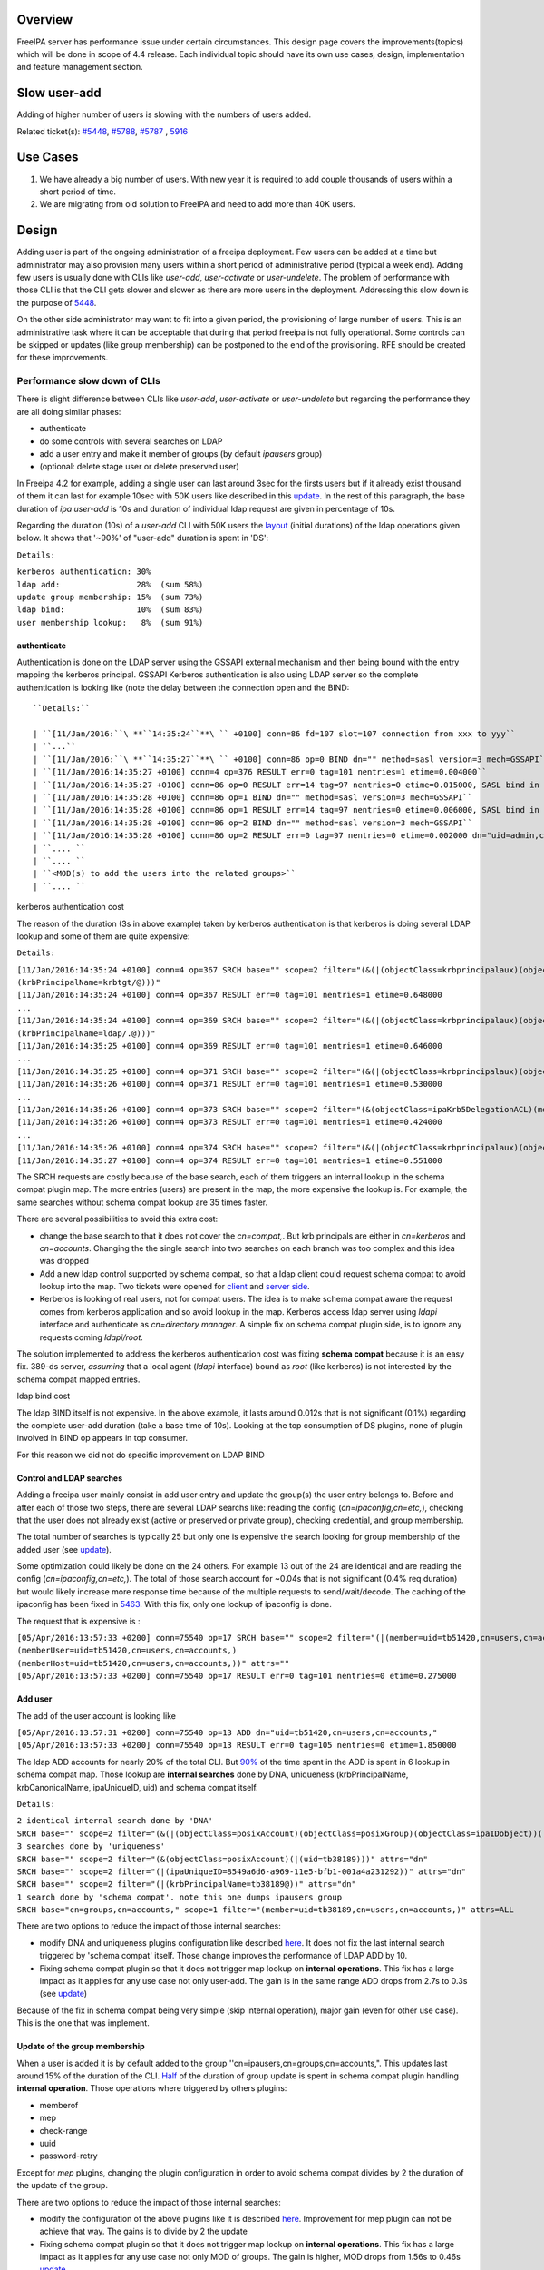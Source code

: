 Overview
--------

FreeIPA server has performance issue under certain circumstances. This
design page covers the improvements(topics) which will be done in scope
of 4.4 release. Each individual topic should have its own use cases,
design, implementation and feature management section.



Slow user-add
-------------

Adding of higher number of users is slowing with the numbers of users
added.

Related ticket(s):
`#5448 <https://fedorahosted.org/freeipa/ticket/5448>`__,
`#5788 <https://fedorahosted.org/freeipa/ticket/5788>`__,
`#5787 <https://fedorahosted.org/freeipa/ticket/5787>`__ ,
`5916 <https://fedorahosted.org/freeipa/ticket/5916>`__



Use Cases
----------------------------------------------------------------------------------------------

#. We have already a big number of users. With new year it is required
   to add couple thousands of users within a short period of time.
#. We are migrating from old solution to FreeIPA and need to add more
   than 40K users.

Design
----------------------------------------------------------------------------------------------

Adding user is part of the ongoing administration of a freeipa
deployment. Few users can be added at a time but administrator may also
provision many users within a short period of administrative period
(typical a week end). Adding few users is usually done with CLIs like
*user-add*, *user-activate* or *user-undelete*. The problem of
performance with those CLI is that the CLI gets slower and slower as
there are more users in the deployment. Addressing this slow down is the
purpose of `5448 <https://fedorahosted.org/freeipa/ticket/5448>`__.

On the other side administrator may want to fit into a given period, the
provisioning of large number of users. This is an administrative task
where it can be acceptable that during that period freeipa is not fully
operational. Some controls can be skipped or updates (like group
membership) can be postponed to the end of the provisioning. RFE should
be created for these improvements.



Performance slow down of CLIs
^^^^^^^^^^^^^^^^^^^^^^^^^^^^^

There is slight difference between CLIs like *user-add*, *user-activate*
or *user-undelete* but regarding the performance they are all doing
similar phases:

-  authenticate
-  do some controls with several searches on LDAP
-  add a user entry and make it member of groups (by default *ipausers*
   group)
-  (optional: delete stage user or delete preserved user)

In Freeipa 4.2 for example, adding a single user can last around 3sec
for the firsts users but if it already exist thousand of them it can
last for example 10sec with 50K users like described in this
`update <https://fedorahosted.org/freeipa/ticket/5448#comment:10>`__. In
the rest of this paragraph, the base duration of *ipa user-add* is 10s
and duration of individual ldap request are given in percentage of 10s.

Regarding the duration (10s) of a *user-add* CLI with 50K users the
`layout <https://fedorahosted.org/freeipa/ticket/5448#comment:10>`__
(initial durations) of the ldap operations given below. It shows that
'~90%' of "user-add" duration is spent in 'DS':

``Details:``

| ``kerberos authentication: 30%``
| ``ldap add:                28%  (sum 58%)``
| ``update group membership: 15%  (sum 73%)``
| ``ldap bind:               10%  (sum 83%)``
| ``user membership lookup:   8%  (sum 91%)``

authenticate
''''''''''''

Authentication is done on the LDAP server using the GSSAPI external
mechanism and then being bound with the entry mapping the kerberos
principal. GSSAPI Kerberos authentication is also using LDAP server so
the complete authentication is looking like (note the delay between the
connection open and the BIND:


::

   ``Details:``

   | ``[11/Jan/2016:``\ **``14:35:24``**\ `` +0100] conn=86 fd=107 slot=107 connection from xxx to yyy``
   | ``...``
   | ``[11/Jan/2016:``\ **``14:35:27``**\ `` +0100] conn=86 op=0 BIND dn="" method=sasl version=3 mech=GSSAPI``
   | ``[11/Jan/2016:14:35:27 +0100] conn=4 op=376 RESULT err=0 tag=101 nentries=1 etime=0.004000``
   | ``[11/Jan/2016:14:35:27 +0100] conn=86 op=0 RESULT err=14 tag=97 nentries=0 etime=0.015000, SASL bind in progress``
   | ``[11/Jan/2016:14:35:28 +0100] conn=86 op=1 BIND dn="" method=sasl version=3 mech=GSSAPI``
   | ``[11/Jan/2016:14:35:28 +0100] conn=86 op=1 RESULT err=14 tag=97 nentries=0 etime=0.006000, SASL bind in progress``
   | ``[11/Jan/2016:14:35:28 +0100] conn=86 op=2 BIND dn="" method=sasl version=3 mech=GSSAPI``
   | ``[11/Jan/2016:14:35:28 +0100] conn=86 op=2 RESULT err=0 tag=97 nentries=0 etime=0.002000 dn="uid=admin,cn=users,cn=accounts,``\ ``"``
   | ``.... ``
   | ``.... ``
   | ``<MOD(s) to add the users into the related groups>``
   | ``.... ``



kerberos authentication cost
                            

The reason of the duration (3s in above example) taken by kerberos
authentication is that kerberos is doing several LDAP lookup and some of
them are quite expensive:

``Details:``

| ``[11/Jan/2016:14:35:24 +0100] conn=4 op=367 SRCH base="``\ ``" scope=2 filter="(&(|(objectClass=krbprincipalaux)(objectClass=krbprincipal)(objectClass=ipakrbprincipal))(|(ipaKrbPrincipalAlias=krbtgt/``\ ``@``\ ``)(krbPrincipalName=krbtgt/``\ ``@``\ ``)))"``
| ``[11/Jan/2016:14:35:24 +0100] conn=4 op=367 RESULT err=0 tag=101 nentries=1 etime=0.648000``
| ``...``
| ``[11/Jan/2016:14:35:24 +0100] conn=4 op=369 SRCH base="``\ ``" scope=2 filter="(&(|(objectClass=krbprincipalaux)(objectClass=krbprincipal)(objectClass=ipakrbprincipal))(|(ipaKrbPrincipalAlias=ldap/``\ ``.``\ ``@``\ ``)(krbPrincipalName=ldap/``\ ``.``\ ``@``\ ``)))"``
| ``[11/Jan/2016:14:35:25 +0100] conn=4 op=369 RESULT err=0 tag=101 nentries=1 etime=0.646000``
| ``...``
| ``[11/Jan/2016:14:35:25 +0100] conn=4 op=371 SRCH base="``\ ``" scope=2 filter="(&(|(objectClass=krbprincipalaux)(objectClass=krbprincipal))(krbPrincipalName=HTTP/``\ ``.``\ ``@``\ ``))"``
| ``[11/Jan/2016:14:35:26 +0100] conn=4 op=371 RESULT err=0 tag=101 nentries=1 etime=0.530000``
| ``...``
| ``[11/Jan/2016:14:35:26 +0100] conn=4 op=373 SRCH base="``\ ``" scope=2 filter="(&(objectClass=ipaKrb5DelegationACL)(memberPrincipal=HTTP/``\ ``.``\ ``@``\ ``))"``
| ``[11/Jan/2016:14:35:26 +0100] conn=4 op=373 RESULT err=0 tag=101 nentries=1 etime=0.424000``
| ``...``
| ``[11/Jan/2016:14:35:26 +0100] conn=4 op=374 SRCH base="``\ ``" scope=2 filter="(&(|(objectClass=krbprincipalaux)(objectClass=krbprincipal))(krbPrincipalName=admin@``\ ``))"``
| ``[11/Jan/2016:14:35:27 +0100] conn=4 op=374 RESULT err=0 tag=101 nentries=1 etime=0.551000``

The SRCH requests are costly because of the base search, each of them
triggers an internal lookup in the schema compat plugin map. The more
entries (users) are present in the map, the more expensive the lookup
is. For example, the same searches without schema compat lookup are 35
times faster.

There are several possibilities to avoid this extra cost:

-  change the base search to that it does not cover the *cn=compat,*.
   But krb principals are either in *cn=kerberos* and *cn=accounts*.
   Changing the the single search into two searches on each branch was
   too complex and this idea was dropped
-  Add a new ldap control supported by schema compat, so that a ldap
   client could request schema compat to avoid lookup into the map. Two
   tickets were opened for
   `client <https://fedorahosted.org/freeipa/ticket/5599>`__ and `server
   side <https://fedorahosted.org/freeipa/ticket/5597>`__.
-  Kerberos is looking of real users, not for compat users. The idea is
   to make schema compat aware the request comes from kerberos
   application and so avoid lookup in the map. Kerberos access ldap
   server using *ldapi* interface and authenticate as *cn=directory
   manager*. A simple fix on schema compat plugin side, is to ignore any
   requests coming *ldapi/root*.

The solution implemented to address the kerberos authentication cost was
fixing **schema compat** because it is an easy fix. 389-ds server,
*assuming* that a local agent (*ldapi* interface) bound as *root* (like
kerberos) is not interested by the schema compat mapped entries.



ldap bind cost
              

The ldap BIND itself is not expensive. In the above example, it lasts
around 0.012s that is not significant (0.1%) regarding the complete
user-add duration (take a base time of 10s). Looking at the top
consumption of DS plugins, none of plugin involved in BIND op appears in
top consumer.

For this reason we did not do specific improvement on LDAP BIND



Control and LDAP searches
'''''''''''''''''''''''''

Adding a freeipa user mainly consist in add user entry and update the
group(s) the user entry belongs to. Before and after each of those two
steps, there are several LDAP searchs like: reading the config
(*cn=ipaconfig,cn=etc,*), checking that the user does not already exist
(active or preserved or private group), checking credential, and group
membership.

The total number of searches is typically 25 but only one is expensive
the search looking for group membership of the added user (see
`update <https://fedorahosted.org/freeipa/ticket/5448#comment:10>`__).

Some optimization could likely be done on the 24 others. For example 13
out of the 24 are identical and are reading the config
(*cn=ipaconfig,cn=etc,*). The total of those search account for ~0.04s
that is not significant (0.4% req duration) but would likely increase
more response time because of the multiple requests to send/wait/decode.
The caching of the ipaconfig has been fixed in
`5463 <https://fedorahosted.org/freeipa/ticket/5463>`__. With this fix,
only one lookup of ipaconfig is done.

The request that is expensive is :

| ``[05/Apr/2016:13:57:33 +0200] conn=75540 op=17 SRCH base="``\ ``" scope=2 filter="(|(member=uid=tb51420,cn=users,cn=accounts,``\ ``)(memberUser=uid=tb51420,cn=users,cn=accounts,``\ ``)(memberHost=uid=tb51420,cn=users,cn=accounts,``\ ``))" attrs=""``
| ``[05/Apr/2016:13:57:33 +0200] conn=75540 op=17 RESULT err=0 tag=101 nentries=0 etime=0.275000``



Add user
''''''''

The add of the user account is looking like

| ``[05/Apr/2016:13:57:31 +0200] conn=75540 op=13 ADD dn="uid=tb51420,cn=users,cn=accounts,``\ ``"``
| ``[05/Apr/2016:13:57:33 +0200] conn=75540 op=13 RESULT err=0 tag=105 nentries=0 etime=1.850000``

The ldap ADD accounts for nearly 20% of the total CLI. But
`90% <https://fedorahosted.org/freeipa/ticket/5448#comment:6>`__ of the
time spent in the ADD is spent in 6 lookup in schema compat map. Those
lookup are **internal searches** done by DNA, uniqueness
(krbPrincipalName, krbCanonicalName, ipaUniqueID, uid) and schema compat
itself.

``Details:``

| ``2 identical internal search done by 'DNA'``
| ``SRCH base="``\ ``" scope=2 filter="(&(|(objectClass=posixAccount)(objectClass=posixGroup)(objectClass=ipaIDobject))(|(uidNumber=1677038171)(gidNumber=1677038171)))" attrs="dn"``
| ``3 searches done by 'uniqueness'``
| ``SRCH base="``\ ``" scope=2 filter="(&(objectClass=posixAccount)(|(uid=tb38189)))" attrs="dn"``
| ``SRCH base="``\ ``" scope=2 filter="(|(ipaUniqueID=8549a6d6-a969-11e5-bfb1-001a4a231292))" attrs="dn"``
| ``SRCH base="``\ ``" scope=2 filter="(|(krbPrincipalName=tb38189@``\ ``))" attrs="dn"``
| ``1 search done by 'schema compat'. note this one dumps ipausers group``
| ``SRCH base="cn=groups,cn=accounts,``\ ``" scope=1 filter="(member=uid=tb38189,cn=users,cn=accounts,``\ ``)" attrs=ALL``

There are two options to reduce the impact of those internal searches:

-  modify DNA and uniqueness plugins configuration like described
   `here <https://fedorahosted.org/freeipa/ticket/5448#comment:7>`__. It
   does not fix the last internal search triggered by 'schema compat'
   itself. Those change improves the performance of LDAP ADD by 10.
-  Fixing schema compat plugin so that it does not trigger map lookup on
   **internal operations**. This fix has a large impact as it applies
   for any use case not only user-add. The gain is in the same range ADD
   drops from 2.7s to 0.3s (see
   `update <https://fedorahosted.org/freeipa/ticket/5448#comment:10>`__)

Because of the fix in schema compat being very simple (skip internal
operation), major gain (even for other use case). This is the one that
was implement.



Update of the group membership
''''''''''''''''''''''''''''''

When a user is added it is by default added to the group
''cn=ipausers,cn=groups,cn=accounts,". This updates last around 15% of
the duration of the CLI.
`Half <https://fedorahosted.org/freeipa/ticket/5448#comment:8>`__ of the
duration of group update is spent in schema compat plugin handling
**internal operation**. Those operations where triggered by others
plugins:

-  memberof
-  mep
-  check-range
-  uuid
-  password-retry

Except for *mep* plugins, changing the plugin configuration in order to
avoid schema compat divides by 2 the duration of the update of the
group.

There are two options to reduce the impact of those internal searches:

-  modify the configuration of the above plugins like it is described
   `here <https://fedorahosted.org/freeipa/ticket/5448#comment:8>`__.
   Improvement for mep plugin can not be achieve that way. The gains is
   to divide by 2 the update
-  Fixing schema compat plugin so that it does not trigger map lookup on
   **internal operations**. This fix has a large impact as it applies
   for any use case not only MOD of groups. The gain is higher, MOD
   drops from 1.56s to 0.46s
   `update <https://fedorahosted.org/freeipa/ticket/5448#comment:10>`__

Because the fix in **schema compat** being very simple (skip internal
operation), **major gain** (even for other use case). This is the one
that was implemented.



broken SchemaCache
''''''''''''''''''

Due `#5787 <https://fedorahosted.org/freeipa/ticket/5787>`__ every IPA
command call downloads the LDAP schema first without any caching. It
took 40-60% of time of user-add command without groups.

::

   ``Profiler output:``

   | ``170386 function calls (170213 primitive calls) in ``\ **``0.680``\ ````\ ``seconds``**
   | ``Ordered by: cumulative time``
   | `` ``
   | ``ncalls  tottime  percall  cumtime  percall filename:lineno(function)``
   | ``...``
   | ``206    0.000    0.000    0.470    0.002 /usr/lib/python2.7/site-packages/ipapython/ipaldap.py:731(_get_schema)``
   | ``  1    0.000    0.000    0.470    0.470 /usr/lib/python2.7/site-packages/ipapython/ipaldap.py:113(get_schema)``
   | ``  1    0.000    0.000    ``\ **``0.470``**\ ``    0.470 /usr/lib/python2.7/site-packages/ipapython/ipaldap.py:140(_retrieve_schema_from_server)``
   | `` 32    0.000    0.000    0.364    0.011 /usr/lib64/python2.7/site-packages/ldap/ldapobject.py:87(_ldap_call)``
   | ``...``

This performance issue will be resolved by fixing
`#5787 <https://fedorahosted.org/freeipa/ticket/5787>`__.



option --noprivate is not efficient
'''''''''''''''''''''''''''''''''''

Related ticket(s):
`#5788 <https://fedorahosted.org/freeipa/ticket/5788>`__

With option --noprivate postcallback of user_add command executes
user-mod command for simple value change. This is ineffective and
internal ldap mod call should be executed.



CLI framework
'''''''''''''

The following
`implementation <http://www.freeipa.org/page/V4/Performance_Improvements#Directory_Server>`__
drop the CLI duration from 10s to 3s. However, looking at the time spent
in those 3s, it appears that remaining ldap requests are only accounting
for 0.5s, so it remains more than 2s spent in CLI framework. The
following ticket `5916 <https://fedorahosted.org/freeipa/ticket/5916>`__
is to track this remaining part

Implementation
----------------------------------------------------------------------------------------------



User-add CLI
^^^^^^^^^^^^

The improvement described in `Control and LDAP
searches <http://www.freeipa.org/page/V4/Performance_Improvements#Control_and_LDAP_searches>`__
was implemented since **4.3.4** with the ticket
`5463 <https://fedorahosted.org/freeipa/ticket/5463>`__ and
`commit <https://git.fedorahosted.org/cgit/freeipa.git/commit/?id=7f0d018c66da1fe2adedd45aa9f5a63c913e4527>`__



Directory Server
^^^^^^^^^^^^^^^^

The improvement seen in
`authenticate <http://www.freeipa.org/page/V4/Performance_Improvements#authenticate>`__
was implemented in slapi-nis plugin.

The improvements seen in ldap
`ADD <http://www.freeipa.org/page/V4/Performance_Improvements#Add_user>`__
and
`MOD <http://www.freeipa.org/page/V4/Performance_Improvements#Update_of_the_group_membership>`__
were implemented in slapi-nis plugin `slapi-nis: process requests only
when initialization
completed <https://git.fedorahosted.org/cgit/slapi-nis.git/diff/src/back-sch.c?id=594fcb2320033d01cfe2b8121793d431d1017987>`__.
Actually the subject of the commit does not reflect those changes in
that file, where the perf improvement are

| ``+  if (slapi_op_internal(pb) || (slapi_is_ldapi_conn(pb) && isroot)) {``
| ``+      /* The plugin should not engage in internal searches of other``
| ``+       * plugins or ldapi+cn=DM */``
| ``+      return 0;``
| ``+  }``

Those improvements are available since **Release 0.55**



Feature Management
----------------------------------------------------------------------------------------------

UI
^^

CLI
^^^



Slow user-find
--------------

High number of users stored in LDAP causes slowdown of the IPA command.

Related ticket(s):
`#5281 <https://fedorahosted.org/freeipa/ticket/5281>`__,
`#5282 <https://fedorahosted.org/freeipa/ticket/5282>`__,
`#3376 <https://fedorahosted.org/freeipa/ticket/3376>`__,
`#4995 <https://fedorahosted.org/freeipa/ticket/4995>`__



Use Cases
----------------------------------------------------------------------------------------------

#. Increase the usability of user-find command because with many users
   searches in LDAP take too long and may result into timeout.



Design
----------------------------------------------------------------------------------------------



Don't do extra search for ipasshpubkey attribute
^^^^^^^^^^^^^^^^^^^^^^^^^^^^^^^^^^^^^^^^^^^^^^^^

Related ticket(s):
`#3376 <https://fedorahosted.org/freeipa/ticket/3376>`__,
`#5281 <https://fedorahosted.org/freeipa/ticket/5281>`__

*ipasshpubkey* can be fetched together with user entry, there is no need
for an extra search operation.

``User-find with 2000 entries with sshpubkey``

| ``6310241 function calls (6200125 primitive calls) in ``\ **``16.453``**\ `` seconds``
| ``   Ordered by: cumulative time``
| ``   ncalls  tottime  percall  cumtime  percall filename:lineno(function)``
| ``....``
| ``        1    0.027    0.027   16.449   16.449 /usr/lib/python2.7/site-packages/ipalib/plugins/baseldap.py:2015(execute)``
| ``     6002    0.256    0.000   12.501    0.002 /usr/lib/python2.7/site-packages/ipapython/ipaldap.py:1272(find_entries)``
| ``        1    0.008    0.008    9.519    9.519 /usr/lib/python2.7/site-packages/ipalib/plugins/user.py:801(post_callback)``
| ``        1    0.041    0.041    9.392    9.392 /usr/lib/python2.7/site-packages/ipalib/plugins/baseuser.py:618(post_common_callback)``
| ``    16009    0.120    0.000    6.697    0.000 /usr/lib64/python2.7/site-packages/ldap/ldapobject.py:87(_ldap_call)``
| ``    10006    0.024    0.000    6.348    0.001 /usr/lib64/python2.7/site-packages/ldap/ldapobject.py:472(result3)``
| ``    10006    0.057    0.000    6.324    0.001 /usr/lib64/python2.7/site-packages/ldap/ldapobject.py:480(result4)``
| ``    10006    6.114    0.001    6.114    0.001 {built-in method result4}``
| ``     2000    0.053    0.000    5.341    0.003 /usr/lib/python2.7/site-packages/ipalib/plugins/baseldap.py:733(get_password_attributes)``
| ``        1    0.000    0.000    4.283    4.283 /usr/lib/python2.7/site-packages/ipalib/plugins/baseldap.py:1145(wrapped)``
| ``     2000    0.043    0.000    ``\ **``3.787``**\ ``    0.002 /usr/lib/python2.7/site-packages/ipalib/util.py:293(``\ **``convert_sshpubkey_post``**\ ``)``
| ``    10004    0.095    0.000    3.147    0.000 /usr/lib/python2.7/site-packages/ipapython/ipaldap.py:895(_convert_result)``
| ``.....``

As profiling output shows approximately **23%** of time was spent on
processing *ipasshpubkey* attribute because for each user it was
downloaded separately

ldap access log contains

| ``[15/Apr/2016:12:59:11 +0200] conn=30 op=5624 SRCH base="uid=user1871,cn=users,cn=accounts,dc=example,dc=com" scope=0 filter="(objectClass=*)" attrs="ipaSshPubKey"``
| ``[15/Apr/2016:12:59:11 +0200] conn=30 op=5624 RESULT err=0 tag=101 nentries=1 etime=0``

for each user (2000 times for this case)

Fetching *ipsshpubkey* together with all attributes in one search will
increase speed rapidly.



Remove userPassword, krbPrincipalKey attributes from search results
^^^^^^^^^^^^^^^^^^^^^^^^^^^^^^^^^^^^^^^^^^^^^^^^^^^^^^^^^^^^^^^^^^^

Related ticket(s):
`#5281 <https://fedorahosted.org/freeipa/ticket/5281>`__

*userPassword* and *krbPrincipalKey* attributes require extra search.
These attribute should be removed from user-find command to get better
performance.

``user-find with 2000 users:``

| ``6310241 function calls (6200125 primitive calls) in ``\ **``16.453``**\ `` seconds``
| ``   Ordered by: cumulative time``
| ``   ncalls  tottime  percall  cumtime  percall filename:lineno(function)``
| ``....``
| ``        1    0.027    0.027   16.449   16.449 /usr/lib/python2.7/site-packages/ipalib/plugins/baseldap.py:2015(execute)``
| ``     6002    0.256    0.000   12.501    0.002 /usr/lib/python2.7/site-packages/ipapython/ipaldap.py:1272(find_entries)``
| ``        1    0.008    0.008    9.519    9.519 /usr/lib/python2.7/site-packages/ipalib/plugins/user.py:801(post_callback)``
| ``        1    0.041    0.041    9.392    9.392 /usr/lib/python2.7/site-packages/ipalib/plugins/baseuser.py:618(post_common_callback)``
| ``    16009    0.120    0.000    6.697    0.000 /usr/lib64/python2.7/site-packages/ldap/ldapobject.py:87(_ldap_call)``
| ``    10006    0.024    0.000    6.348    0.001 /usr/lib64/python2.7/site-packages/ldap/ldapobject.py:472(result3)``
| ``    10006    0.057    0.000    6.324    0.001 /usr/lib64/python2.7/site-packages/ldap/ldapobject.py:480(result4)``
| ``    10006    6.114    0.001    6.114    0.001 {built-in method result4}``
| ``     2000    0.053    0.000    ``\ **``5.341``**\ ``    0.003 /usr/lib/python2.7/site-packages/ipalib/plugins/baseldap.py:733(``\ **``get_password_attributes``**\ ``)``
| ``        1    0.000    0.000    4.283    4.283 /usr/lib/python2.7/site-packages/ipalib/plugins/baseldap.py:1145(wrapped)``
| ``....``

Getting and processing password attributes took approximately **32%** of
time.

The ldap access log contains

| ``[15/Apr/2016:12:59:12 +0200] conn=30 op=5764 SRCH base="uid=user1918,cn=users,cn=accounts,dc=example,dc=com" scope=0 filter="(krbPrincipalKey=*)" attrs="krbPrincipalKey"``
| ``[15/Apr/2016:12:59:12 +0200] conn=30 op=5764 RESULT err=0 tag=101 nentries=0 etime=0``

for each user (2000 times for this case)

Note: this change causes that the output of user-find is not backward
compatible.



processing members
^^^^^^^^^^^^^^^^^^

user-find does not process members (groups, roles, sudorules, hbacrules,
...) by default.

However with option --all

| ``$ ipa user-find --all``
| ``ipa: ERROR: cannot connect to '``\ ```https://ipa.example.com/ipa/json`` <https://ipa.example.com/ipa/json>`__\ ``': Gateway Timeout``

This testcase contains 2000 users with 110 direct and indirect
memberships.

Fro more details please read `\*-find
section <http://www.freeipa.org/page/V4/Performance_Improvements#.2A-find>`__



Implementation
----------------------------------------------------------------------------------------------



Feature Management
----------------------------------------------------------------------------------------------



UI
^^

WebUI is not affected, because it uses user-show heavily instead of
user-find. From user find it requires only list of primary keys.

user-find --pkey-only with 2000 users

``708478 function calls (694369 primitive calls) in 1.889 seconds``



CLI
^^^

Configuration
^^^^^^^^^^^^^

N/A

Upgrade
----------------------------------------------------------------------------------------------

N/A



Slow host-find
--------------

High number of hosts stored in LDAP causes slowdown of the IPA command.

Issue here are similar to user-find issues.



Use Cases
----------------------------------------------------------------------------------------------

#. Increase the usability of host-find command because with many host
   searches in LDAP take too long and may result into timeout.



Design
----------------------------------------------------------------------------------------------



Don't do extra search for ipasshpubkey attribute
^^^^^^^^^^^^^^^^^^^^^^^^^^^^^^^^^^^^^^^^^^^^^^^^

See
`user-find <http://www.freeipa.org/page/V4/Performance_Improvements#Slow_user-find>`__



Remove userPassword, krbPrincipalKey attributes from search results
^^^^^^^^^^^^^^^^^^^^^^^^^^^^^^^^^^^^^^^^^^^^^^^^^^^^^^^^^^^^^^^^^^^

See
`user-find <http://www.freeipa.org/page/V4/Performance_Improvements#Slow_user-find>`__



processing members
^^^^^^^^^^^^^^^^^^

| ``$ ipa host-find``
| ``ipa: ERROR: cannot connect to '``\ ```https://ipa.example.com/ipa/json`` <https://ipa.example.com/ipa/json>`__\ ``': Gateway Timeout``

This testcase contains 2000 hostss with 110 direct and indirect
memberships.

For more details please read `\*-find
section <http://www.freeipa.org/page/V4/Performance_Improvements#.2A-find>`__



Implementation
----------------------------------------------------------------------------------------------



Feature Management
----------------------------------------------------------------------------------------------



UI
^^



CLI
^^^



Configuration
^^^^^^^^^^^^^

N/A



Upgrade
----------------------------------------------------------------------------------------------

N/A



Improvements of other commands
------------------------------

Side effects/benefits from user commands related changes to other IPA
commands



typical provisioning: ldapadd entries, migrate-ds...
----------------------------------------------------------------------------------------------



Use case
^^^^^^^^

-  We are migrating (see `this
   RFE <http://www.freeipa.org/page/V4/FreeIPA_to_FreeIPA_Migration>`__)
   from old solution to FreeIPA and need to add **entries**
   (users/groups/hosts/rules...) withing a short period of time

Freeipa LDAP entries are typically:

-  read from a **source instance** into a **ldif** format
-  entries are possibly modified according to business/admin
   requirements (for example during migration scenario)
-  added/imported into a **target instance**

This chapter is related to the performance problem that can occur during
**add/import**

A provisioning tool
`create-test-data.py <https://github.com/freeipa/freeipa-tools/blob/master/create-test-data.py>`__
is used to create a ldif file to import. Such tool/file can be used to
identify bottleneck and possible performance improvement and later used
to detect performance regression.

The entries are added synchronously and in sequence:

-  users
-  hosts
-  user groups (nested)
-  host groups (nested)
-  sudo rules
-  hbac rules

The specification of the data are:

-  users - default 50K - each user is member of 10 user groups
-  hosts - default 40K - each host is member of 5 hostgroups
-  user group - default 1K - each group contains 1000 users
-  host group - default 1K - each group contains 400 hosts
-  sudo rule - default 200
-  hbac rules - default 200
-  each user will be direct member of random 5 unique hbac rules and 5
   unique sudo rules
-  create a structure of nested groups and add users to these groups so
   that users will be indirect member of more than 50 hbac rules and 50
   sudo rulesthe same with host and hostgroups
-  so we can achieve results of user and host entries being direct and
   indirect member of more than 100 groups/sudo rules/hbac rules

Related opened tickets

-  `5861 <https://fedorahosted.org/freeipa/ticket/5861>`__: failing
   internal MOD when adding empty host group
-  `5802 <https://fedorahosted.org/freeipa/ticket/5802>`__: perf: adding
   a group with 1000 users/hosts lasts long (up to 12s)
-  `48812 <https://fedorahosted.org/389/ticket/48812>`__: exclude
   backends from plugin operation
-  `5914 <https://fedorahosted.org/freeipa/ticket/5914>`__: invalid
   setting of DS lock table size
-  `48856 <https://fedorahosted.org/389/ticket/48856>`__: Memberof
   plugins compute 'memberof' using internal searches that can be costly
-  `48861 <https://fedorahosted.org/389/ticket/48861>`__: Memberof
   plugins can update several times the same entry to set the same
   values
-  `48868 <https://fedorahosted.org/389/ticket/48868>`__: Checking of
   cache tuning is too strict and make DS unusable
-  `48812 <https://fedorahosted.org/389/ticket/48812>`__: Exclude
   Backends From Plugin Operations



Provisioning throughput and DS tuning
^^^^^^^^^^^^^^^^^^^^^^^^^^^^^^^^^^^^^



Entry cache tuning
''''''''''''''''''

The following table shows the duration of import depending of the
**entry cache** size (domain). Tests have been done with different size
(10Mb, 50Mb, 100Mb) of **db cache**, it had almost no impact on the
duration.

The import was done with **memberof: enabled**. (slapi-nis and retroCL
disabled).

============== ==== ===== =====
Cache size     10Mb 100Mb 200Mb
Duration       4h00 2h30  1h40
Entries cached 4%   45%   100%
============== ==== ===== =====

While the tests was running the number of entries in the **entry
caches** was monitored. When the cache was too small to fit all entries
(100Mb), monitoring shows that when adding sudorules and hbacrules
significantly reduce the number of entries in the cache. That means
added entries are **large static groups** like hbac having 2200 members.
The consequence of large static groups is that it moves out of the entry
cache the members entries that memberof will update. So memberof updates
will be slowed down because members entries need to be **reloaded in
entry cache** for the updates.

In conclusion:

-  If provisioning contains large static group, it is better to have an
   entry cache that can fit all entries (groups and members)
-  having entry cache larger than 400Mb is likely not a good idea
   because it would also create a large memory footprint without giving
   much benefit
-  the benefit of caching all entries is in the range of **2-3 times**

If the machine has enough memory, the **entry cache could range from
100Mb to 400Mb**. This tuning should leave enough free memory for the
file system cache.



database cache tuning
'''''''''''''''''''''

Tuning of this attribute usually requires some iterating tests. In fact
having a large cache allows to cache more DB pages but can be a problem
during checkpointing. On the other side, db pages are also file pages.
So before going into the DB cache those pages, even evicted from DB
cache, usually remain into the **file system** cache and are easily
reloaded.

Relying on file system cache is a good approach to keep as much DB page
as possible. But on the other side having a too small DB cache can
create constant reload.

If the machine has enough memory, the **db cache could range from 200Mb
to 500Mb**. This tuning should leave enough free memory for the file
system cache.

In my tests tuning of db cache has no noticeable impact. So if we need
to save memory (for file system cache), it would be recommended to give
the priority to entry cache



database locks
''''''''''''''

During tests it appears that the default number of database locks was
too low. This can be monitored with

| ``ldapsearch -LLL -o ldif-wrap=no -D "cn=directory manager" -w Secret123 -b "cn=database,cn=monitor,cn=ldbm database,cn=plugins,cn=config" nsslapd-db-configured-locks nsslapd-db-current-locks nsslapd-db-max-locks``
| ``dn: cn=database,cn=monitor,cn=ldbm database,cn=plugins,cn=config``
| ``nsslapd-db-configured-locks: 100000``
| ``nsslapd-db-current-locks: 8980``
| ``nsslapd-db-max-locks: 42675``

``One rule of thumb, for large provisioning, is to set database lock to the half of number of provisioned users and hosts.``



Provisioning throughput and DS plugins
^^^^^^^^^^^^^^^^^^^^^^^^^^^^^^^^^^^^^^



Small DB (10K entries)
''''''''''''''''''''''

The dataset is:

-  5K users - each user is member of 10 users group
-  4K hosts - each host is member of 5 hosts group
-  100 users groups with 1000 users (+nested)
-  100 hosts group with 400 hosts (+nested)
-  100 sudorules with 2200 users/hosts (direct/indirect)
-  100 hbacrules

   -  20 with 2200 users/hosts (direct)
   -  46 with 1400-1800 users/hosts (nested)
   -  23 with 400-800 users/hosts (nested)
   -  1 with no member

The following table present the provisioning duration and number of
operations (vast majority of them are internal) depending which plugins
are enabled:

+-------------+-------------+-------------+-------------+-------------+
| Plugin      | P           | ADD         | MOD         | SRCH        |
| enabled     | rovisioning |             |             |             |
|             | Duration    |             |             |             |
|             | (**)        |             |             |             |
+-------------+-------------+-------------+-------------+-------------+
| memberof    | slapi-nis   | retroCL     | style="     | style="     |
|             |             |             | width:100px | width:100px |
|             |             |             | style="     | style="tex  |
|             |             |             | text-align: | t-align:cen |
|             |             |             | center;" Nb | ter;"  Cumul|
|             |             |             |             | srch        |
|             |             |             |             | duration    |
+-------------+-------------+-------------+-------------+-------------+
| Y           | Y           | Y           | 4h36min     | | 580K      |
|             |             |             |             | | (95%      |
|             |             |             |             |   retroCL)  |
+-------------+-------------+-------------+-------------+-------------+
| Y           | Y           | *no*        | 5h28min     | 15K         |
+-------------+-------------+-------------+-------------+-------------+
| Y           | *no*        | *no*        | 4h04min     | 15K         |
+-------------+-------------+-------------+-------------+-------------+
| *no*        | Y           | Y           | 12min(*)    | 39K         |
+-------------+-------------+-------------+-------------+-------------+
| *no*        | Y           | *no*        | 11min(*)    | 15K         |
+-------------+-------------+-------------+-------------+-------------+
| *no*        | *no*        | *no*        | 9min(*)     | 15K         |
+-------------+-------------+-------------+-------------+-------------+

(**\***) If **memberof** plugin is disabled during provisioning, the
memberof attribute in the entries is not updated. So at the end of the
provisioning, we need to run fixup tasks to rebuild this attribute in
the entries. These duration are including fixup routines duration that
last 5m30 and trigger 9K MOD/0.4M SRCH. Note that to run fixup routines,
memberof plugin needs to be enabled.

(**\*\***) Some tests were not done the same day. Performance of the VM
over the days is not that stable. Strict comparison of duration are not
valid. The duration just gives a rough idea how long lasts the
provisioning.

(**\**\***) 80% of the SRCH are below 1ms and 99.5% are below 2ms. To
estimate the duration of the all SRCHs we take the hypothesis that each
individual SRCH costs 1ms.

Regarding the response time of the **hbacrules** that are the longest
ADD operations. There is no correlation between the duration of the ADD
operation and the number of members.

+-------------+-------------+-------------+-------------+-------------+
| HBAC rule   | | Empty     | Small grp   | Medium grp  | Large grp   |
|             | | group     | (400-800)   | (           | (2200)      |
|             |             |             | 1400-1800)> |             |
+-------------+-------------+-------------+-------------+-------------+
| min.        | max.        | min.        | max.        | min.        |
+-------------+-------------+-------------+-------------+-------------+
| Duration    | 58s         | 61s         | 136s        | 33s         |
+-------------+-------------+-------------+-------------+-------------+



Medium DB (100K entries)
''''''''''''''''''''''''

The dataset is:

-  50K users
-  40K hosts
-  x users groups with x users (+nested)
-  x hosts group with x hosts (+nested)
-  100 sudorules with 22500 users/hosts (direct/indirect)
-  100 hbacrules

The following table shows value of provisioning of a medium DB in two
steps: provisioning without memberof and fixup of memberof.

.. figure:: performance_improvements.png
   :alt: performance_improvements.png

   performance_improvements.png



Memberof plugin
'''''''''''''''

According to the measurements (see
`table <http://www.freeipa.org/page/V4/Performance_Improvements#Small_DB_.2810K_entries.29>`__),
the major bootleneck is the memberof plugin. Disabling memberof during
provisioning allows to make the full (provisioning+fixup) provisioning
**20 times faster** (13min instead of 4h14).

**Accelarate provisioning worth restarting DS**. The
`discussion <https://www.redhat.com/archives/freeipa-devel/2016-May/msg00226.html>`__
on freeipa-devel concluded that it is acceptable to restart DS in order
to accelerate provisioning.

**Replication will slowly converge**. In a replicated topology, it would
be very difficult on **all** DS instances to disable memberof, wait for
provisioned entries to be replicated and finally run the fixup. It is
decided to disable/fixup only on the server where the provisioning
occurs. The user experience of provisioning will be better than now. On
replica, the replicated updates will be slow because of memberof being
enabled but it will not be worse than now.



Schema compat plugin
''''''''''''''''''''

According to the measurements (see
`table <http://www.freeipa.org/page/V4/Performance_Improvements#Small_DB_.2810K_entries.29>`__),
the schema compat plugin **is not** a performance bottleneck. However,
when memberof is disabled, it **reduces** the number of SRCH by an extra
**90%** and the overall **duration** by an extra **10%**.

LDAP client is supposed to not access DS during provisioning so
disabling Schema Compat during this period has no impact and the later
restart will allow to reenable Schema Compat.

In conlusion, it gives an extra throughput benefice to disable Schema
Compat during provisioning and to reenable it later. Preferably is to
reenable it after the fixup, but then it will require one more restart.



RetroCL plugin
''''''''''''''

According to the measurements (see
`table <http://www.freeipa.org/page/V4/Performance_Improvements#Small_DB_.2810K_entries.29>`__),
the Retro CL plugin **is not** a performance bottleneck. However,
disabling retroCL reduces by **2*(#user + #hosts)** the number of ADD.

The benefit is an extra reduction of **10%** of the duration of the ADD.
The drawback is that is that the server will no longer be able to
syncrepl the provisioned entries.

This improvement is not that significant and if support of **syncrepl is
a requirement**, it is ok to keep **RetroCL enabled**.

The ticket `48812 <https://fedorahosted.org/389/ticket/48812>`__ does
not provide a measurable performance gain:

| ``DBcache: 100Mb``
| ``Entrycache: 110Mb``
| ``DNcache: 60Mb``
| ``Memberof:     disabled``
| ``slapi-nis:     disabled``
| ``RetroCL:     enabled``
| ``Content:     enabled``

=============================================================== ========
DS Version                                                      Duration
Provisioning                                                    Fixup
1.3.4.9                                                         3 min 58
1.3.5.6+\ `48812 <https://fedorahosted.org/389/ticket/48812>`__ 4 min 03
=============================================================== ========

Conclusions
'''''''''''

-  **Disable** memberof and run fixup. **memberof** plugin has a major
   impact on the throughput and duration of the provisioning. Even
   taking into account the provisioning and fixup tasks duration, the
   overall procedure is much faster. The expected benefit is in a range
   **20 times faster**. The
   `discussion <https://www.redhat.com/archives/freeipa-devel/2016-May/msg00226.html>`__
   on freeipa-devel concluded that it is acceptable to restart DS in
   order to accelerate provisioning
-  **Disable** Schema compat during provisioning and fixup. A possible
   option to *save* a restart is to enable *Schema compa* at the fixup
   time.
-  **Keep enabled** RetroCL, because the expected benefit does not worth
   loosing the ability to use syncrepl
-  accelerate provisioning gives a much better user experience of
   provisioning
-  slow replication of provisioned data existed before, so the situation
   after improving provision is not worse than before.



Proposed improvements
^^^^^^^^^^^^^^^^^^^^^

Algorithm
'''''''''

The CLI that will do the provisioning of a given ldif file will:

-  Retrieve "cn=directory manager" credential. Using DM is required to
   tune DS during provisioning and avoid ACL cost.
-  Parse ldif file to check that each provisioned entry matches one of
   the condition:

::

   | ``(objectClass=inetorgperson)``
   | ``(objectClass=ipausergroup)``
   | ``(objectClass=ipahost)``
   | ``(objectClass=ipahostgroup)``
   | ``(objectClass=ipasudorule)``
   | ``(objectClass=ipahbacrule)``

-  Compute and set the appropriate `db cache
   <http://www.freeipa.org/page/V4/Performance_Improvements#database_cache_tuning>`__
   size and `db locks <http://www.freeipa.org/page/V4/Performance_Improvements#database_locks>`__

::

   | ``dn: cn=config,cn=ldbm database,cn=plugins,cn=config``
   | ``changetype: modify``
   | ``replace: nsslapd-dbcachesize``
   | ``nsslapd-dbcachesize: ``
   | ``-``
   | ``replace: nsslapd-db-locks``
   | ``nsslapd-db-locks: ``

-  Compute and set the appropriate *domain* `entry cache <http://www.freeipa.org/page/V4/Performance_Improvements#Entry_cache_tuning>`__ size

::

   | ``dn: cn=userRoot,cn=ldbm database,cn=plugins,cn=config``
   | ``changetype: modify``
   | ``replace: nsslapd-cachememsize``
   | ``nsslapd-cachememsize: ``

-  Disable memberof

::

   | ``dn: cn=MemberOf Plugin,cn=plugins,cn=config``
   | ``changetype: modify``
   | ``replace: nsslapd-pluginEnabled``
   | ``nsslapd-pluginEnabled: off``

-  Disable Schema Compat

::

   | ``dn: cn=Schema Compatibility,cn=plugins,cn=config``
   | ``changetype: modify``
   | ``replace: nsslapd-pluginEnabled``
   | ``nsslapd-pluginEnabled: off``

-  stop ipa (that will stop DS)
-  **start DS**
-  ldapadd -D "xxx" -y -f
-  Enable memberof

| ``dn: cn=MemberOf Plugin,cn=plugins,cn=config``
| ``changetype: modify``
| ``replace: nsslapd-pluginEnabled``
| ``nsslapd-pluginEnabled: on``

-  **restart DS**
-  Run fixup (and monitor completion) for each of the following filters
   (if it existed entries in the ldif file matching the filter).

| ``fixup-memberof.pl  -D "cn=directory manager" -j ``\ `` -Z ``\ *``server-id``*\ `` -b "``\ *``suffix``*\ ``" -f "(objectClass=inetorgperson)" -P LDAP``
| ``fixup-memberof.pl  -D "cn=directory manager" -j ``\ `` -Z ``\ *``server-id``*\ `` -b "``\ *``suffix``*\ ``" -f "(objectClass=ipausergroup)" -P LDAP``
| ``fixup-memberof.pl  -D "cn=directory manager" -j ``\ `` -Z ``\ *``server-id``*\ `` -b "``\ *``suffix``*\ ``" -f "(objectClass=ipahost)" -P LDAP``
| ``fixup-memberof.pl  -D "cn=directory manager" -j ``\ `` -Z ``\ *``server-id``*\ `` -b "``\ *``suffix``*\ ``" -f "(objectClass=ipahostgroup)" -P LDAP``
| ``fixup-memberof.pl  -D "cn=directory manager" -j ``\ `` -Z ``\ *``server-id``*\ `` -b "``\ *``suffix``*\ ``" -f "(objectClass=ipasudorule)" -P LDAP``
| ``fixup-memberof.pl  -D "cn=directory manager" -j ``\ `` -Z ``\ *``server-id``*\ `` -b "``\ *``suffix``*\ ``" -f "(objectClass=ipahbacrule)" -P LDAP``

-  Enable Schema Compat

| ``dn: cn=Schema Compatibility,cn=plugins,cn=config``
| ``changetype: modify``
| ``replace: nsslapd-pluginEnabled``
| ``nsslapd-pluginEnabled: on``

-  **stop DS**
-  **start ipa**



Provisioning constraints
''''''''''''''''''''''''



Provisioning server is offline
                              

Provisioning is done on a server where the memberof plugin is disabled.
That means **memberof** attribute is **invalid** on that server until
provisioning/fixup is completed.

That means that the server is considered to be
`offline <https://www.redhat.com/archives/freeipa-devel/2016-May/msg00424.html>`__
because ldap client accessing it may receive invalid data.

An other
`option <https://www.redhat.com/archives/freeipa-devel/2016-May/msg00416.html>`__
would be to run the provisioning on the IPA master and provision on
**ldapi**. The advantages would be to

-  use autobind without the need of DM password.
-  disable ldap ports so that we are sure no ldap client can receive
   invalid data

   -  Note that the replication to the IPA master will be stopped



Replication being late
                      

Disabling memberof during provisioning allows a *faster* provisioning.
Actually much faster than the same update on a replica where memberof is
enabled.

If we are doing provisioning in a topology with single instance this is
not an issue. But if there are replicas, replication will send added
entries and on replicas the *replicated provisioning* will be processed
much slower.

The consequence is that replicas will be **very late** (and possibly may
require some tuning of the **flow control** of the replication)

For example provisioning of a `medium size
DB <http://www.freeipa.org/page/V4/Performance_Improvements#Medium_DB_.28100K_entries.29>`__
can put replicas **days behind** the provisioned replica. In such case a
provision rule (hbac, sudo,...) can exist on the provisioned replica but
will not exist for a long time on the others. If that rule grants some
rights it can create security issue.

in conlusion:

-  it is recommended to not use *fast* provisioning on a replicated
   topology unless it is planed to reinitialize all replicas from the
   provisioned one.



Fixup procedure
               

Fixup is a procedure to compute the **memberof** attribute for a **set
of entries**. This set is selected with a filter so if for example we
added *host* entries, we can run the fixup command using the
*"(objectclass=ipaHost)"*.

A difficulty is to fixup **all** the provisioned entries so it is
important to identify the filters that will cover all the provisioned
entries. For example if we provision
*user/usergroup/host/hostgroup/sudorules/hbacrules* the following set of
filters will fixup all the them

| ``(objectClass=inetorgperson)``
| ``(objectClass=ipausergroup)``
| ``(objectClass=ipahost)``
| ``(objectClass=ipahostgroup)``
| ``(objectClass=ipasudorule)``
| ``(objectClass=ipahbacrule)``

A second difficulty is to have filters that do not overlap. Else we will
fixup several times the same entries. For example adding
*usergroup/hostgroup* the following set of filters overlaps because
*hostgroup* also match the first filter.

| ``(objectClass=groupofnames)``
| ``(objectClass=ipahostgroup)``

A third difficulty is if provisioning is adding entries (e.g. user) in a
server where it already exists others users. In that case the filter
*(objectClass=inetorgperson)* will fixup the provisioned entries (that
need to be fixup) as well as already existing ones (that do not need
fixup).



provisioning command
''''''''''''''''''''

The administrator who wants to do a bulk load of a set of LDAP entries
that are contained in a ldif-file can use the command:

-  ipa provision *ldif_entries_file* [--password-file *password_file*]

*ldif_entries_file* contains the entries in a ldif format

*password_file* is a readable file that contains the *directory manager*
password



Detailed descriptions of each provisioning costs
^^^^^^^^^^^^^^^^^^^^^^^^^^^^^^^^^^^^^^^^^^^^^^^^

The objectif is to determine what makes memberof plugin so expensive
compare to memberof fixup. The following paragraphs are a summary of the
tests/results. No design or improvements are described in those
paragraphs.



summary of the test
'''''''''''''''''''

The provisioning adds in the following order users, groups of users,
hosts, groups of hosts, sudorules and hbacrules. The specifications
entries are:

-  100 users
-  20 users groups

   -  10 empty groups
   -  10 groups with 100 users + 1 nested group

-  80 hosts
-  20 hosts groups

   -  10 empty groups
   -  10 groups with 40 hosts + 1 nested group

-  100 sudorules

   -  20 with 25 users and 20 hosts
   -  80 with 1 host group

-  100 hbacrules

   -  20 with 25 users and 20 hosts
   -  80 with 1 host group

The overall time spent to provision all these objects

============ ===============
Objects      memberof plugin
enabled      disabled
add obj.     fixup
Users        3sec
Users groups 7sec
Hosts        1sec
Hosts groups 5sec
Sudorules    16sec
Hbacrules    38sec
\            70 seconds
============ ===============

Note these values are taken for quite *small* groups. So the ratio
with/without memberof is only **6 times**. The ratio found in with
`larger <http://www.freeipa.org/page/V4/Performance_Improvements#improvement_of_the_throughput_with_admin_period>`__
groups (5000) raise up to **20 times**. It is likely that with very
large groups (100K and above), the ratio would be **much higher**.

The comparison of the **ADD** when the memberof plugin is enabled vs.
disabled is **15 times less** and is presented in the table below

''Note the values are only for non empty groups (user/host)"

============ ===============
Objects      memberof plugin
enabled      disabled
Users        6
Users groups 105
Hosts        2
Hosts groups 90
Sudorules    47
Hbacrules    47
\            297
============ ===============

The comparison of the **MOD** when the memberof plugin is enabled vs.
disabled is **35 times less** presented in the table below

''Note the values are only for non empty groups (user/host)"

============ ===============
Objects      memberof plugin
enabled      disabled
Users        4
Users groups 104
Hosts        0
Hosts groups 88
Sudorules    45
Hbacrules    45
\            286
============ ===============

The comparison of the **SRCH** when the memberof plugin is enabled vs.
disabled is **3.3 times less** presented in the table below

''Note the values are only for non empty groups (user/host)"

============ ===============
Objects      memberof plugin
enabled      disabled
Users        22
Users groups 1342
Hosts        7
Hosts groups 718
Sudorules    918
Hbacrules    1313
\            4320
============ ===============



provisioning with memberof plugin
'''''''''''''''''''''''''''''''''



add users
         

The add of **one** user triggers the following operations (1 direct, 31
internals): 6 ADDs, 4 MODs, 22SRCHs

``Details:``

| ``ADD a user``
| ``   22 SRCHs``
| ``       5 for uniqueness (ipaUniqueID, krbPrincipalName, uid, uidNumber, gidNumber)``
| ``       3 for DNA config update (2 identicals (*))``
| ``       2 for DNA shared config (2 identicals (*))``
| ``       4 for group membership of the added user  (2 identicals (*))``
| ``       4 for group membership of the added private group  (2 identicals (*))``
| ``       2 for group membership``
| ``       2 for updating the added user with its private group``
| ``    4 MODs``
| ``       1 for DNA config``
| ``       1 for DNA shared config``
| ``       2 for updating the added user with its private group/entryusn (curiously the first update fails with LDAP_TYPE_OR_VALUE_EXISTS)``
| ``    6 ADD``
| ``       user ADD``
| ``       private group ADD``
| ``       retroCL log of ADD user ``
| ``       retroCL log of MOD of DNA share config``
| ``       retroCL log of ADD private group``
| ``       retroCL log of MOD user (adding its private group)``
| ``(*) Searches are identicals``



add a usergroup
               

The add of **one** user group triggers the following operations:

-  If the group is empty (1 direct, 31 internals): 3 ADDs, 2 MODs,
   15SRCHs

``Details:``

| ``ADD an empty usergroup``
| ``   15 SRCHs``
| ``       3 for uniqueness (ipaUniqueID, uidNumber, gidNumber)``
| ``       3 for DNA config update (3 identicals (*))``
| ``       2 for DNA shared config (2 identicals (*))``
| ``       1 for ?? (lookup objectclass=ipantdomainattrs)``
| ``       2 for group members (2 identicals (*))``
| ``       4 for group membership of the added user group  (2 identicals (*))``
| ``    2 MODs``
| ``       1 for DNA config``
| ``       1 for DNA shared config``
| ``    3 ADD``
| ``       user group``
| ``       retroCL log of ADD user ``
| ``       retroCL log of MOD of DNA share config``

-  If the group contains 102 members (100+2nested) (1 direct, 105ADD,
   104 MOD, 1342 SRCH)

``Details:``

ADD usergroup with 100 user member and 2 nested groups

| ``   1342 SRCHs``
| ``       3 for uniqueness (ipaUniqueID, uidNumber, gidNumber)``
| ``       3 for DNA config update (3 identicals (*))``
| ``       2 for DNA shared config (2 identicals (*))``
| ``       1 for ?? (lookup objectclass=ipantdomainattrs)``
| ``       1 for group members``
| ``       202 = 2 identical searchs per direct members  (retrieve all attribute including member that are lookup below)``
| ``       101 = searchs for members of each direct member [435]``
| ``         2 = 2 indentical search per indirect members (retrieve all attribute including member that are lookup below)``
| ``         1 = searchs for members of each indirect member``
| ``       102 = search for 'uid' of each direct/indirect members [643]``
| ``       1 for group members [847]``
| ``       202 = 2 identical searchs per direct members  (retrieve all attribute including member that are lookup below)``
| ``       101 = searchs for members of each direct member [1254] (slapi-nis ?)``
| ``         2 = 2 indentical search per indirect members (retrieve all attribute including member that are lookup below)``
| ``         1 = searchs for members of each indirect member``
| ``       ``
| ``       1 for group members [1459]``
| ``       103 = search for members direct/indirect of the group 'ipaexternalmember' (slapi-nis ?)``
| ``       4 search for group memberships [1665]``
| ``       for each member (total srch = 510 (102*5), 102 ADD, 102 MOD)``
| ``           1 search "member memberUser memberHost"``
| ``           1 search group owner of the member``
| ``           1 search group owner of the usergroup (done at each iteration)``
| ``           1 MOD + 1 ADD (see MOD/ADD)``
| ``           2 search of the member (2 identical)``
| ``   104 MODs``
| ``       1 for DNA config``
| ``       1 for DNA shared config``
| ``       for each member (102)``
| ``           MOD users to add 'memberof'``
| ``       ``
| ``   105 ADDs``
| ``       user group``
| ``       for each member (102)``
| ``               RetroCL log for above MODs (MOD member to add 'memberof')``



add host
        

The add of **one** host triggers : 2 ADD, 7 SRCHs

``Details:``

| ``ADD a host``
| ``   7 SRCH``
| ``       2 search (uniqueness ipaUniqueID, krbPrincipalName)``
| ``       4 membership search (2 identical)``
| ``       1 search for group from 'ipantdomainattrs'``
| ``   2 ADD``
| ``       add host``
| ``       RetroCL add``



add a hostgroup
               

The add of **one** host group triggers the following operations:

-  If the group is empty (1 direct, 39 internals): 5 ADDs, 3 MODs,
   32SRCHs

``Details:``

| ``ADD empty hostgroup``
| ``   32 SEARCHES``
| ``       1 search (uniqueness ipaUniqueID)``
| ``       4 membership search (2 identical)``
| ``       5 search of the alt networkgroup (3 for 'member', 1 for 'memberuser', 1 for 'memberhost')``
| ``       6 searches of added hostgroup (2 for ALL, 1 for 'memberuser', 1 for 'memberhost, 1 for 'fqdn', 1 for "member memberUser  memberHost")``
| ``       8 searches to find groups owning alt networkgroup``
| ``       2 searches to find groups owning hostgroup``
| ``       4 search of add hostgroup (4 identical) related to MODs``
| ``       1 search for group from 'ipantdomainattrs'``
| ``           ``
| ``   3 MOD``
| ``       1 update hostgroup to 'memberof' alt networkgroup (memberof plugin)``
| ``       1 update hostgroup to 'mepManagedEntry' alt networkgroup (mep plugin) ((curiously the first update fails with LDAP_TYPE_OR_VALUE_EXISTS)``
| ``   5 ADD``
| ``       add hostgroup``
| ``       add hostgroup alt networkgroup (slapi-nis)``
| ``       3 retroCL``

-  If the hostgroup contains 42 members (40 direct, 2 nested) (1 direct,
   895 internals): 90 ADDs, 88 MODs, 718 SRCHs


::

   ``Details:``

   | ``ADD hostgroup with 42 members (nested)``
   | ``   718 SRCH``
   | ``       1 search (uniqueness ipaUniqueID)``
   | ``       4 membership search (2 identical)``
   | ``       5 search of the alt networkgroup (3 for 'member', 1 for 'memberuser', 1 for 'memberhost')``
   | ``       for each member (42): total = 84srch``
   | ``               2 search of the member entry (identical BUG)``
   | ``    ``
   | ``       for each member (42): total = 84``
   | ``               1 search of 'member' ``
   | ``               1 search of 'fqdn'``
   | ``       10 search to find groups owning hostgroup (4 identical )``
   | ``       for each member (42): total = 252srch [405->1125]``
   | ``           /* related to the MOD 'memberof' of the member */``
   | ``           1 search to find the member "member memberUser memberHost"``
   | ``           1 search to find groups owning member``
   | ``           2 search to find groups owning hostgroup (identical BUG + same search for each member)``
   | ``           2 search member during MOD (identical BUG ?)``
   | ``       for each member (42): total = 252srch [1125->1760]``
   | ``           /* related to the second "BUGGY" MOD 'memberof' of the member */``
   | ``           1 search to find the member "member memberUser memberHost"``
   | ``           1 search to find groups owning member``
   | ``           2 search to find groups owning hostgroup (identical BUG + same search for each member)``
   | ``           2 search member during MOD (identical BUG ?)``
   | ``    87 MOD``
   | ``       for each host in hostgroup [418]``
   | ``           update 'memberof' for hostgroup and alt networkgroup``
   | ``       for each host in hostgroup (Yes this is done twice ! BUG) [1122]``
   | ``           update 'memberof' for hostgroup and alt networkgroup``
   | ``       update hostgroup for 'mepmanageentry'``
   | ``        ``
   | ``    90 ADD``
   | ``      add hostgroup``
   | ``      add alt networkgroup``
   | ``      88 RetroCL add due to MODs``



add sudorules
             

Adding **one** sudorule with 25 users/20 hosts, triggers the following
internal operations 47 ADDs, 45 MODs and 918 SRCH

::

   ``Details:``

   | ``ADD sudorules 25 users/20 hosts``
   | ``   918 SRCH``
   | ``       1 search (uniqueness ipaUniqueID)``
   | ``           /* Follow comes slapi-nis 'cn=sudoers,cn=Schema Compatibility' */``
   | ``               for each memberHost (20): 40``
   | ``                   2 search host (2 identical BUG - objectclass=ipaHostGroup)(!(objectclass=mepOriginEntry))``
   | ``                   ``
   | ``               for each memberuser (25): 25``
   | ``                   1 search 'cn'``
   | ``               for each memberHost (20): 20``
   | ``                   1 search host ((objectclass=ipaHostGroup)(objectclass=mepOriginEntry))``
   | ``               for each memberUser (25): 25 ``
   | ``                   1 search 'uid'``
   | ``               for each memberHost (20): 20``
   | ``                   1 search host (ipaNisNetgroup)``
   | ``               for each memberHost (20): 20``
   | ``                   1 search host (objectclass=ipaHost)``
   | ``               for each memberUser (25): 50``
   | ``                   2 search host (2 identical BUG - (objectclass=ipaUserGroup)(!(objectclass=posixGroup))``
   | ``               for each memberUser (25):  25``
   | ``                   1 search user (objectclass=ipaNisNetgroup)``
   | ``       10 searchs to find if add sudorules belong to a group``
   | ``       For each memberUser (25):``
   | ``           /* search all groups it can belong to */``
   | ``           10 search based on member 'memberof'``
   | ``   45 MOD``
   | ``       for each users:``
   | ``           update memberof attribute to add the 'ipaUniqueID=xxx,cn=sudorules,cn=sudo,``\ ``' value``
   | ``       for each host:``
   | ``           update memberof attribute to add the 'ipaUniqueID=xxx,cn=sudorules,cn=sudo,``\ ``' value``
   | ``   47 ADD``
   | ``       add sudorule``
   | ``       RetroCL add sudorule + 45 updates of memberof (MODs)``



add hbacrules
             

Adding **one** sudorule with 25 users/20 hosts, triggers the following
internal operations 47 ADDs, 45 MODs and 1313 SRCH

``Details:``

| ``ADD hbacrule 25 users/20 hosts``
| ``   1313 SRCH``
| ``       For each memberUser 25: ``
| ``           search the groups it belongs to (17)``
| ``       For each memberHost 20: ``
| ``           search the groups it belongs to (40)``
| `` ``
| ``   45 MOD``
| ``       for each users:``
| ``           update memberof attribute to add the 'ipaUniqueID=xxx,cn=hbacrules,cn=hbac,``\ ``' value``
| ``       for each host:``
| ``           update memberof attribute to add the 'ipaUniqueID=xxx,cn=hbacrules,cn=hbac,``\ ``' value``
| ``   47 ADD``
| ``       add hbacrule``
| ``       RetroCL add hbacrule + 45 updates of memberof (MODs)``



provisioning without memberof plugin
''''''''''''''''''''''''''''''''''''



add user
        

The add of **one** user gives same results as `add user with memberof
plugin <http://www.freeipa.org/page/V4/Performance_Improvements#add_users>`__



add usergroup (no memberof)
                           

The add of **one** user group triggers the following operations:

-  If the group is empty (1 direct, 19 internals): 3 ADDs, 2 MODs,
   15SRCHs - this is identical results vs add an empty user group `with
   memberof <http://www.freeipa.org/page/V4/Performance_Improvements#add_a_usergroup>`__
-  If the group contains 102 members (100+2nested) (1 direct, 3ADD, 2
   MOD, 813 SRCH)

``Details:``

| ``   813 SRCHs``
| ``       3 for uniqueness (ipaUniqueID, uidNumber, gidNumber)``
| ``       3 for DNA config update (3 identicals (*))``
| ``       2 for DNA shared config (2 identicals (*))``
| ``       1 for ?? (lookup objectclass=ipantdomainattrs)``
| ``       A) for each group members (102): (total 204)``
| ``           2 identical base search of the member all_attr (BUG)``
| ``       B) for each group members (102): (total 102)``
| ``           base search of the member 'member' (BUG it could reuse the A)``
| ``       C) for each group members (102): (total 102)``
| ``           base search of the member 'uid' (BUG it could reuse the A)``
| ``       D) identical to A (total 102)``
| ``       E) identical to B (total 102)``
| ``       F) for each group members (102): (total 102)``
| ``           base search of the member 'ipaexternalmember' (BUG it could reuse the A)``
| ``   2 MODs                                                                                                                          ``
| ``       1 for DNA config``
| ``       1 for DNA shared config``
| ``   3 ADDs``
| ``       user group``
| ``       RetroCL for user_group and MOD DNA``



add host
        

The add of **one** host gives same results as `add host with memberof
plugin <http://www.freeipa.org/page/V4/Performance_Improvements#add_host>`__



add hostgroup
             

The add of **one** hostgroup triggers the following operations:

-  If the hostgroup is empty (1 direct, 34 internals): 5 ADDs, 3 MODs,
   27SRCHs

It gives results **almost** identical to `add an empty hostgroup with
memberof
plugin <http://www.freeipa.org/page/V4/Performance_Improvements#add_a_hostgroup>`__.
But memberof plugin triggers 5 more internal searches (2 membership and
3 on the added hostgroup), so running without memberof plugin **saves 5
SRCHs**.

-  if the hostgroup contains 42 members (40 direct, 2 nested) (1 direct,
   895 internals): 5 ADDs, 2 MODs, 201 SRCHs

``Details:``

| ``ADD hostgroup with 42 members (nested)``
| ``   201 SRCH``
| ``       1 search (uniqueness ipaUniqueID)``
| ``       4 membership search on netgroup``
| ``       4 membership search on groups``
| ``       5 search on add hostgroup (2 ALL, 1 'member', 1 'fqdn', 1 'memberHost' , 1 'member')``
| ``       for each member (42): total = 84srch``
| ``               2 search of the member entry (identical BUG)``
| ``    ``
| ``       for each member (42): total = 84``
| ``               1 search of 'member' ``
| ``               1 search of 'fqdn'``
| ``       9 searches to find groups (ng, users, groups, computers, hostgoups) owning the added hostgroup``
| ``                                                                                                                                   ``
| ``    2 MOD``
| ``       2 update hostgroup to 'mepManagedEntry' alt networkgroup (mep plugin) (the first MOD fails with LDAP_TYPE_OR_VALUE_EXISTS)``
| ``       ``
| ``    5 ADD``
| ``      add hostgroup``
| ``      add alt networkgroup``
| ``       RetroCL add due to MODs``



add sudorule
            

Adding **one** sudorule with 25 users/20 hosts, triggers the following
internal operations: 2 ADD, 0 MOD, 243 SRCH


::

   ``Details:``

   | ``ADD sudorules 25 users/20 hosts``
   | ``   243 SRCH``
   | ``       1 search (uniqueness ipaUniqueID)``
   | ``               for each memberHost (20): 40``
   | ``                   2 search host all_attrs (2 identical BUG - objectclass=ipaHostGroup)(!(objectclass=mepOriginEntry))``
   | ``                   ``
   | ``               for each memberuser (25): 25``
   | ``                   1 search 'cn'``
   | ``               for each memberHost (20): 20``
   | ``                   1 search host 'cn' ((objectclass=ipaHostGroup)(objectclass=mepOriginEntry))``
   | ``               for each memberUser (25): 25 ``
   | ``                   1 search 'uid'((objectclass=posixAccount))``
   | ``               for each memberHost (20): 20``
   | ``                   1 search host 'cn' ((objectclass=ipaNisNetgroup))``
   | ``               for each memberHost (20): 20``
   | ``                   1 search host 'fqdn' (objectclass=ipaHost)``
   | ``               for each memberUser (25): 50``
   | ``                   2 search host (2 identical BUG - (objectclass=ipaUserGroup)(!(objectclass=posixGroup))``
   | ``               for each memberUser (25):  25``
   | ``                   1 search user (objectclass=ipaNisNetgroup)``
   | ``       10 searchs to find if added sudorules belong to a group (user/ng/hostgroups/grous/computers)``
   | `` ``
   | ``       For each memberUser (25):``
   | ``           /* search all groups it can belong to */``
   | ``           10 search based on member 'memberof'``
   | `` ``
   | ``   0 MOD``
   | `` ``
   | ``   2 ADD``
   | ``       add sudorule``
   | ``       RetroCL add sudorule``



add hbacrules
             

Adding **one** sudorule with 25 users/20 hosts, triggers the following
internal operations 2ADD, 0 MOD, 13 SRCH

::

   ``Details:``

   | ``ADD hbacrule 25 users/20 hosts``
   | ``   13 SRCH``
   | ``       1 search (uniqueness ipaUniqueID)``
   | ``       10 searchs to find if added hbacrules belong to a group (user/ng/hostgroups/grous/computers)``
   | ``       1 unindexed search in sudorules if one of them owns the added hbacrule``
   | `` ``
   | ``           (&(&(objectclass=ipaSudoRule)``
   | ``               (!(compatVisible=FALSE))``
   | ``               (!(ipaEnabledFlag=FALSE)))``
   | ``             (|(memberUser=ipauniqueid=22f91e42-0d34-11e6-9927-001a4a2314dc,cn=hbac,``\ ``)``
   | ``               (memberHost=ipauniqueid=22f91e42-0d34-11e6-9927-001a4a2314dc,cn=hbac,``\ ``)``
   | ``               (ipaSudoRunAsGroup=ipauniqueid=22f91e42-0d34-11e6-9927-001a4a2314dc,cn=hbac,``\ ``)``
   | ``               (memberAllowCmd=ipauniqueid=22f91e42-0d34-11e6-9927-001a4a2314dc,cn=hbac,``\ ``)                                  ``
   | ``               (ipaSudoRunAs=ipauniqueid=22f91e42-0d34-11e6-9927-001a4a2314dc,cn=hbac,``\ ``)``
   | ``               (memberDenyCmd=ipauniqueid=22f91e42-0d34-11e6-9927-001a4a2314dc,cn=hbac,``\ ``))``
   | ``           )``
   | `` ``
   | ``   0 MOD``
   | `` ``
   | ``   2 ADD``
   | ``       add hbacrule``
   | ``       RetroCL add hbacrule``



memberof fixup
              

============= =========
filter OC     Operation
ADD           MOD
inetorgperson 100
============= =========

Hypothese
^^^^^^^^^

The preliminary tests of `memberof
fixup <http://www.freeipa.org/index.php?title=V4/Performance_Improvements&action=submit#improvement_of_the_throughput_with_admin_period>`__,
shows that both procedures are equivalent in terms of final results but
much faster (fixup) in term of throughput.

A possible explanation is that each time we add a group with members, it
triggers the recomputation of the 'memberof' attribute. It is time
consuming (internal search) because if an entry is member of N groups
(direct or nested) and those N groups are composed of M entries. When
the entry is added to a new goup, memberof plugin recomputes 'memberof'
attribute and needs to lookup each of the M entries to know if they are
themself groups.

There is a waste of time if a group/member was evaluated when adding an
entry and need to be evaluated again when adding a second entry.

With fixup we do this evaluation only **once**

Note the 389-ds memberof `RFE
47963 <https://fedorahosted.org/389/ticket/47963>`__ has no impact on
performace with the current use case. In fact, freeipa uses nested group
but perf hit is not due to nested groups.



all commands
----------------------------------------------------------------------------------------------

Caching issue described in
`1 <http://www.freeipa.org/page/V4/Performance_Improvements#broken_SchemaCache>`__
affects all IPA commands.



all commands working with members and indirect members
----------------------------------------------------------------------------------------------

Related ticket(s):
`#4995 <https://fedorahosted.org/freeipa/ticket/4995>`__

Get member and indirect members is resource consuming operation and
usually user don't want all membership details. IPA already has hidden
option *--no-members* that can be public visible.

Summary: option *--no-members* is publicly visible for all commands

\*-find
----------------------------------------------------------------------------------------------



members and indirect members processing
^^^^^^^^^^^^^^^^^^^^^^^^^^^^^^^^^^^^^^^

Related ticket(s):
`#4995 <https://fedorahosted.org/freeipa/ticket/4995>`__

``host-find (2000 hosts):``

| ``76640658 function calls (75069144 primitive calls) in ``\ **``227.351``**\ `` seconds``
| `` ``
| ``   Ordered by: cumulative time``
| `` ``
| ``   ncalls  tottime  percall  cumtime  percall filename:lineno(function)``
| `` ....``
| ``        1    0.103    0.103  227.348  227.348 /usr/lib/python2.7/site-packages/ipalib/plugins/baseldap.py:2015(execute)``
| ``73967/73966    3.240    0.000  186.341    0.003 /usr/lib/python2.7/site-packages/ipapython/ipaldap.py:1272(find_entries)``
| ``   247887    1.882    0.000  131.877    0.001 /usr/lib64/python2.7/site-packages/ldap/ldapobject.py:87(_ldap_call)``
| ``   173920    0.392    0.000  127.617    0.001 /usr/lib64/python2.7/site-packages/ldap/ldapobject.py:472(result3)``
| ``   173920    0.953    0.000  127.225    0.001 /usr/lib64/python2.7/site-packages/ldap/ldapobject.py:480(result4)``
| ``   173920  123.784    0.001  123.784    0.001 {built-in method result4}``
| ``     2000    2.283    0.001  ``\ **``111.509``**\ ``    0.056 /usr/lib/python2.7/site-packages/ipalib/plugins/baseldap.py:637(``\ **``convert_attribute_members``**\ ``)``
| ``     2000    0.014    0.000  ``\ **``104.078``**\ ``    0.052 /usr/lib/python2.7/site-packages/ipalib/plugins/baseldap.py:672(``\ **``get_indirect_members``**\ ``)``
| ``     2000    0.249    0.000  104.064    0.052 /usr/lib/python2.7/site-packages/ipalib/plugins/baseldap.py:706(get_memberofindirect)``
| ``    77961    0.571    0.000   ``\ **``85.341``**\ ``    0.001 /usr/lib/python2.7/site-packages/ipalib/plugins/baseldap.py:598(``\ **``get_primary_key_from_dn``**\ ``)``
| ``    67965    0.323    0.000   79.816    0.001 /usr/lib/python2.7/site-packages/ipapython/ipaldap.py:1415(get_entry)``
| ``   173919    1.286    0.000   23.806    0.000 /usr/lib/python2.7/site-packages/ipapython/ipaldap.py:895(_convert_result)``
| ``   283906    0.407    0.000   16.624    0.000 /usr/lib/python2.7/site-packages/ipapython/dn.py:1265(endswith)``
| ``   283906    0.996    0.000   16.077    0.000 /usr/lib/python2.7/site-packages/ipapython/dn.py:1280(_tailmatch)``
| `` ....``

As is show in output of profiler, the most time consuming operations are
**convert_attribute_members**, **get_indirect_members**,
**get_primary_key_from_dn**

Possible solutions:



Do not fetch members by default
'''''''''''''''''''''''''''''''

This change is related to all \*-find commands. Fetching members and
indirect members is expensive operation for find commands. By default
\*-find commands will not do members processing. To get members in
\*-find command option *--all* should be used.

Note: this changes makes output of \*-find commands backward
incompatible.

Note: due API backward compatibility option *--no-members* must be still
present even if it has no effect on \*-find commands. This option can be
hidden in CLI for \*-find commands

Note: user-find already does not return members in result without --all
option



Temporal caching of members during \*-find command
''''''''''''''''''''''''''''''''''''''''''''''''''

**This has not been implemented in 4.4, due technical issues with cache.
Prototype of the cache does not cover corner cases, so time was not
reduced as much as listed here. There was only minor enhancement and was
decided to postpone this**

Caching may heavily reduce amount of ldapsearches and internal framework
operations.

Test with cache only for **convert_attribute_members** method reduces
total time of operation from 227.351 (111.509) to 113.474 (3.892)
seconds

| `` 16803443 function calls (16602409 primitive calls) in ``\ **``113.474``**\ `` seconds``

| ``   Ordered by: cumulative time``
| `` ``
| ``   ncalls  tottime  percall  cumtime  percall filename:lineno(function)``
| ``        1    0.031    0.031  113.471  113.471 /usr/lib/python2.7/site-packages/ipalib/plugins/baseldap.py:2015(execute)``
| ``8137/8136    0.512    0.000  103.554    0.013 /usr/lib/python2.7/site-packages/ipapython/ipaldap.py:1272(find_entries)``
| ``     2000    0.013    0.000   98.526    0.049 /usr/lib/python2.7/site-packages/ipalib/plugins/baseldap.py:672(get_indirect_members)``
| ``     2000    0.254    0.000   98.513    0.049 /usr/lib/python2.7/site-packages/ipalib/plugins/baseldap.py:706(get_memberofindirect)``
| ``    50397    0.342    0.000   93.376    0.002 /usr/lib64/python2.7/site-packages/ldap/ldapobject.py:87(_ldap_call)``
| ``....``
| ``    44123    0.874    0.000    4.029    0.000 /usr/lib64/python2.7/site-packages/ldap/dn.py:56(dn2str)``
| ``     2000    0.321    0.000    ``\ **``3.892``**\ ``    0.002 /usr/lib/python2.7/site-packages/ipalib/plugins/baseldap.py:2120(``\ **``convert_attribute_members``**\ ``)``
| ``     2000    0.039    0.000    3.204    0.002 /usr/lib/python2.7/site-packages/ipalib/util.py:293(convert_sshpubkey_post)``
| ``   469301    1.701    0.000    2.919    0.000 /usr/lib64/python2.7/site-packages/ldap/dn.py:20(escape_dn_chars)``
| `` ....``
| ``     2161    0.012    0.000    ``\ **``0.233``**\ ``    0.000 /usr/lib/python2.7/site-packages/ipalib/plugins/baseldap.py:598(``\ **``get_primary_key_from_dn``**\ ``)``
| `` ....``

For case when

``number of groups/sudorules/hostgroups/hbacrules/roles ``\ **``<<``**\ `` number of users/host``

the cache is very effective. In other way cache can cause small slowdown
but it should not be very noticeable.

The cache must be invalidated after each \*-find call. There is no need
for having outdated copy of ldap data.

**Indirect members**

Now the most time consumig operation is getting indirect members:

| ``     2000    0.013    0.000   98.526    0.049 /usr/lib/python2.7/site-packages/ipalib/plugins/baseldap.py:672(get_indirect_members)``
| ``     2000    0.254    0.000   98.513    0.049 /usr/lib/python2.7/site-packages/ipalib/plugins/baseldap.py:706(get_memberofindirect)``

For indirect members, each entry currently requires 2 LDAP searches.
Implemented search are very effective, but results are not usable for
caching (because each search returns entries specific for the current
entry). The code might be rewritten to get nested entries per
group/hostgroup and store it in cache to be able reuse results. However
this change is not trivial with lot of caveats and might not bring too
much performance. For now we can keep conversion of indirect members as
it is.

Other possibilities are:

-  just do direct membership and add option to enable
   indirect-membership
-  don't do indirect membership at all
-  try to implement cache for indirect membership



Test Plan
---------

`Performance Improvements V4.4 test
plan <V4/Performance_Improvements/Test_Plan>`__
